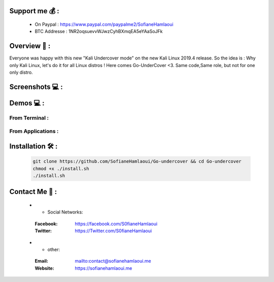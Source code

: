 .. raw:: html

   <h1 align="center">

.. image:: go-undercover.svg

.. raw:: html

   <br class="title">
   GUC - Go UnderCover [Only XFCE] : 
   </h1><h2>
   Switch appearance from *-Linux to Windows
   (Kali-undercover for all distros) 
  <br>
  <br>
   [~] Tested on Kali,Ubuntu,Arch,Fedora,Opensuse[~]
   </h2>

=============
Support me 💰 :
=============
   - On Paypal : https://www.paypal.com/paypalme2/SofianeHamlaoui
   - BTC Addresse : 1NR2oqsuevvWJwzCyhBXmqEA5eYAaSoJFk
   
=============
Overview 📙 :
=============

Everyone was happy with this new "Kali Undercover mode" on the new Kali Linux 2019.4 release. So the idea is : Why only Kali Linux, let's do it for all Linux distros ! Here comes Go-UnderCover <3. Same code,Same role, but not for one only distro.


=============
Screenshots 💻 :
=============

.. image:: https://i.imgur.com/s6vPBwD.png

============
Demos 💻 :
============
      
.. |FromTerm| image:: gifs/from_terminal.gif

.. |FromApps| image:: gifs/from_apps.gif
         
From Terminal :
==============

|FromTerm|

From Applications :
==============

|FromApps|

=============
Installation 🛠️ :
=============

         .. code-block:: console

                  git clone https://github.com/SofianeHamlaoui/Go-undercover && cd Go-undercover
                  chmod +x ./install.sh
                  ./install.sh
                  
=============
Contact Me 🤙 :
=============       

         .. list-table::
 * - Social Networks:
  :Facebook: https://facebook.com/S0fianeHamlaoui
  :Twitter: https://Twitter.com/S0fianeHamlaoui
  
 * - other:
  :Email: mailto:contact@sofianehamlaoui.me
  :Website: https://sofianehamlaoui.me
